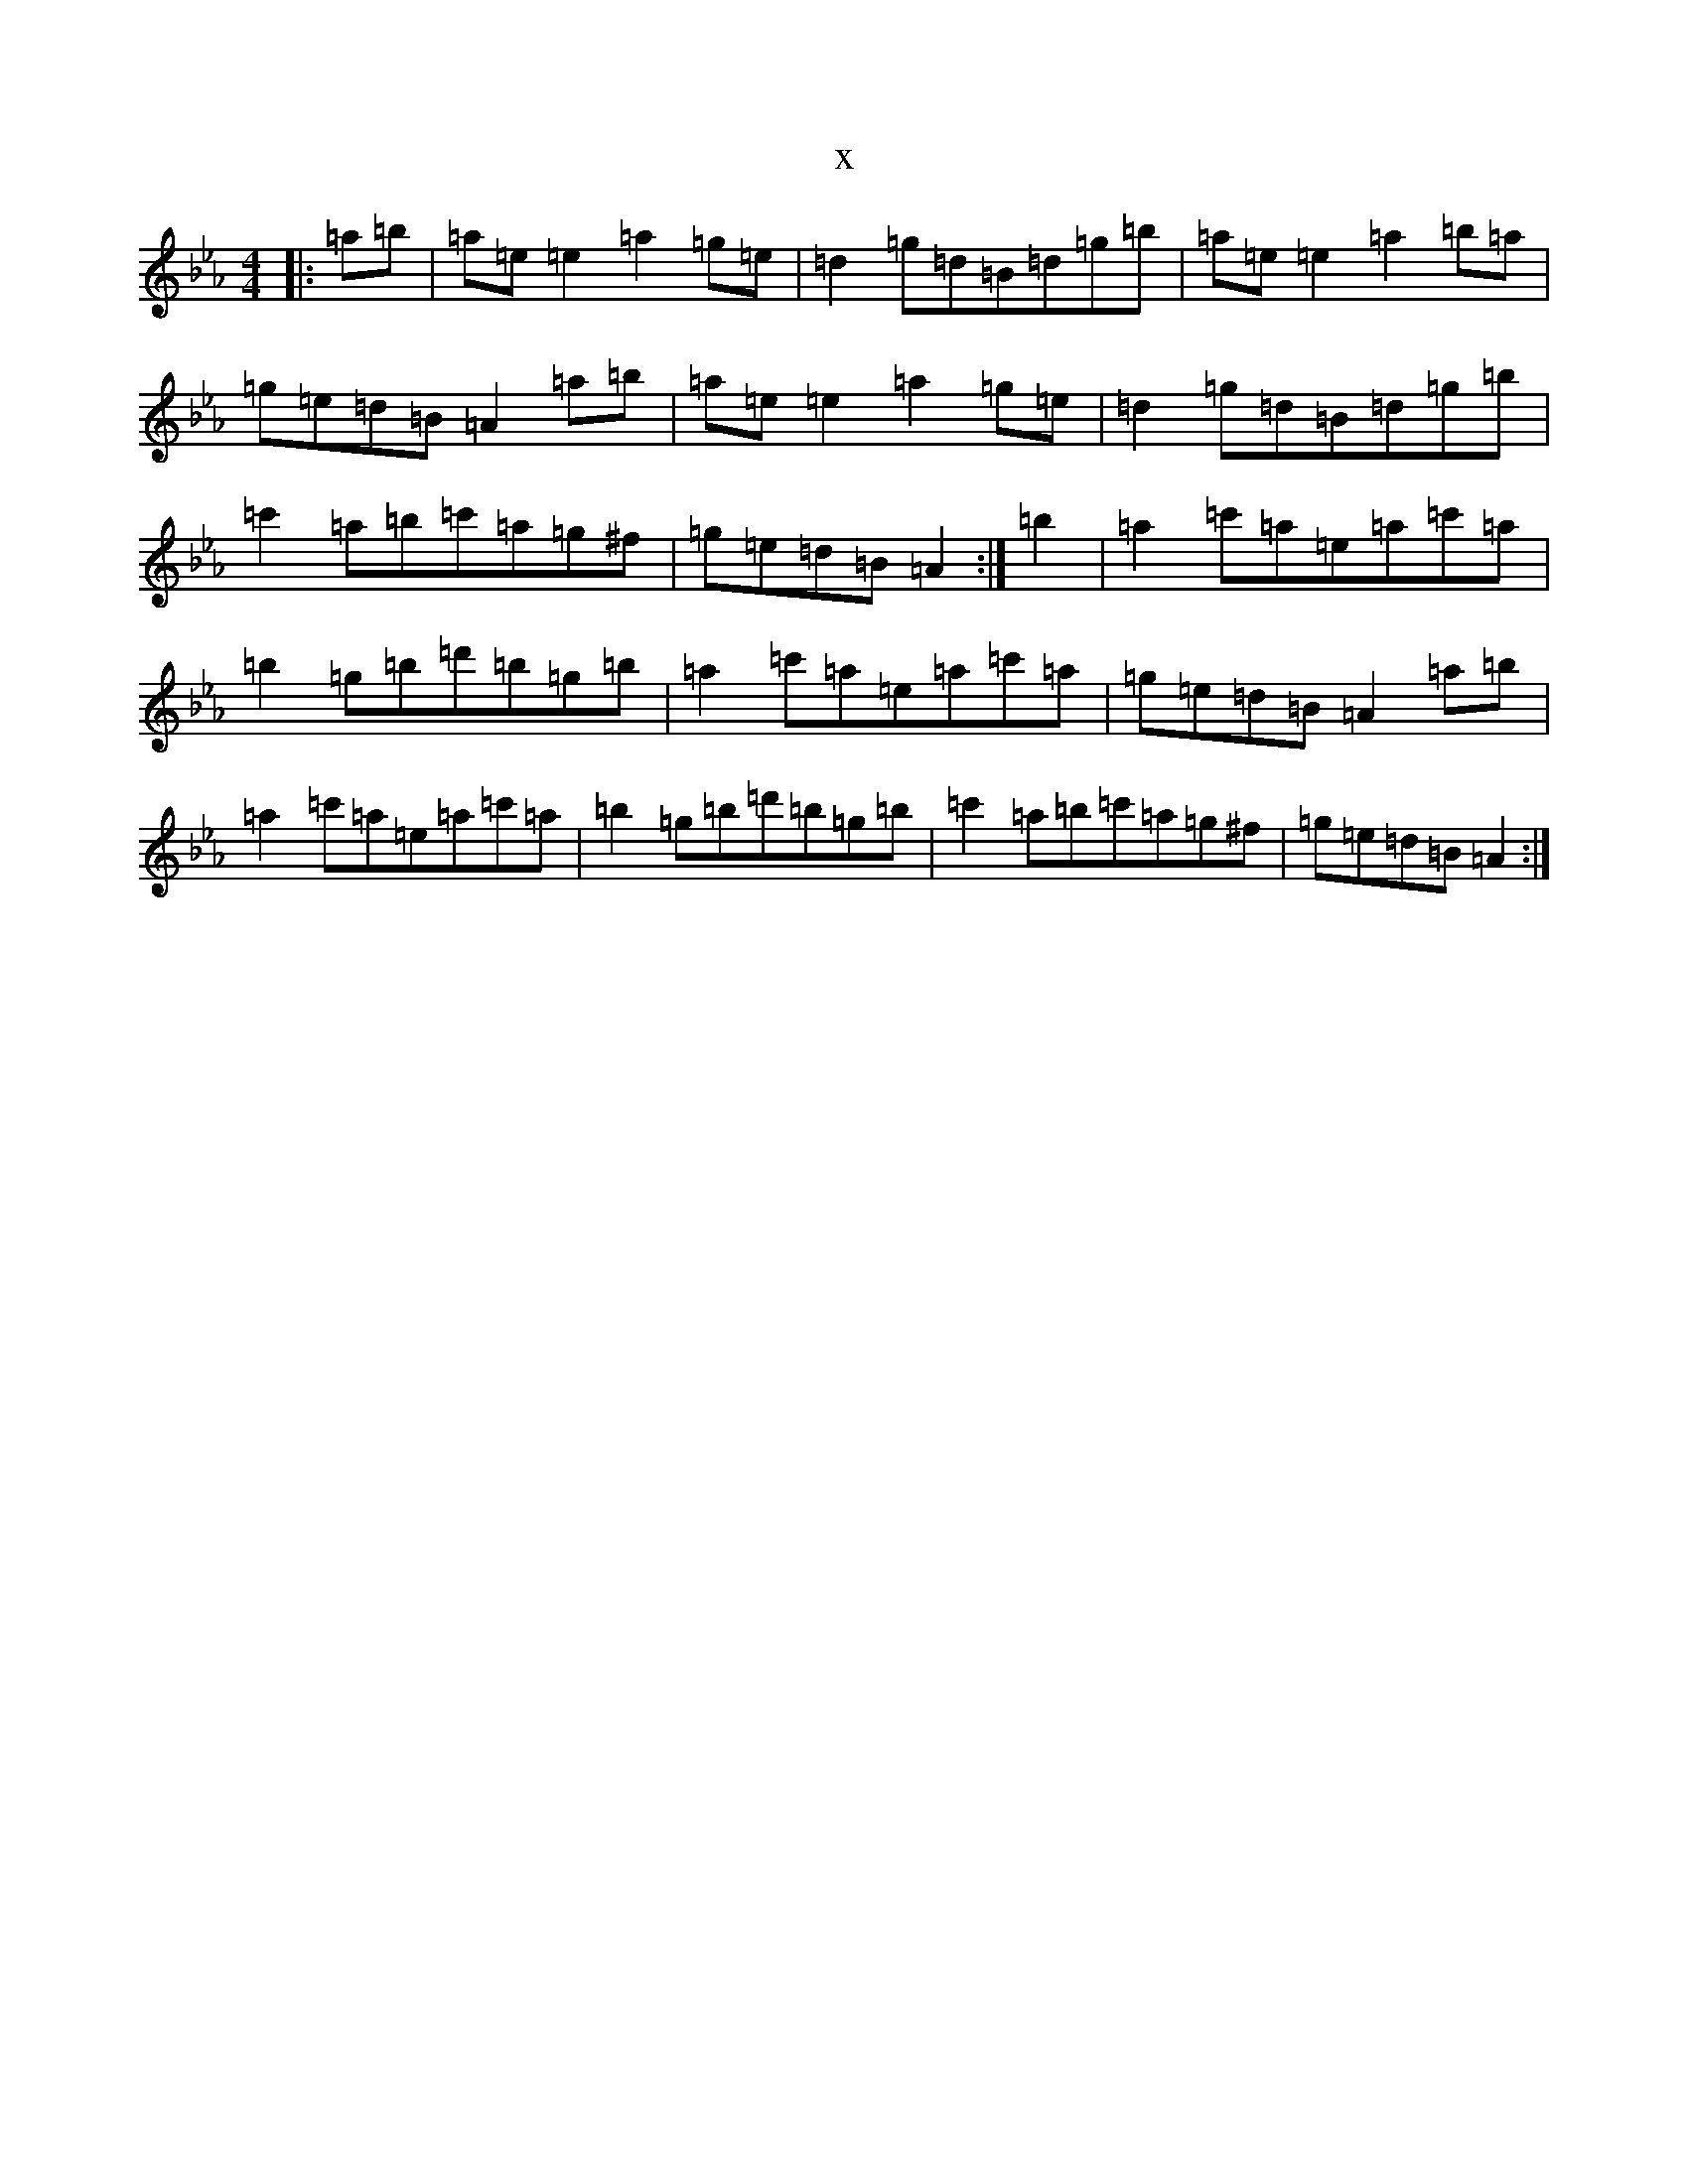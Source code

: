 X:4442
T:x
L:1/8
M:4/4
K: C minor
|:=a=b|=a=e=e2=a2=g=e|=d2=g=d=B=d=g=b|=a=e=e2=a2=b=a|=g=e=d=B=A2=a=b|=a=e=e2=a2=g=e|=d2=g=d=B=d=g=b|=c'2=a=b=c'=a=g^f|=g=e=d=B=A2:|=b2|=a2=c'=a=e=a=c'=a|=b2=g=b=d'=b=g=b|=a2=c'=a=e=a=c'=a|=g=e=d=B=A2=a=b|=a2=c'=a=e=a=c'=a|=b2=g=b=d'=b=g=b|=c'2=a=b=c'=a=g^f|=g=e=d=B=A2:|